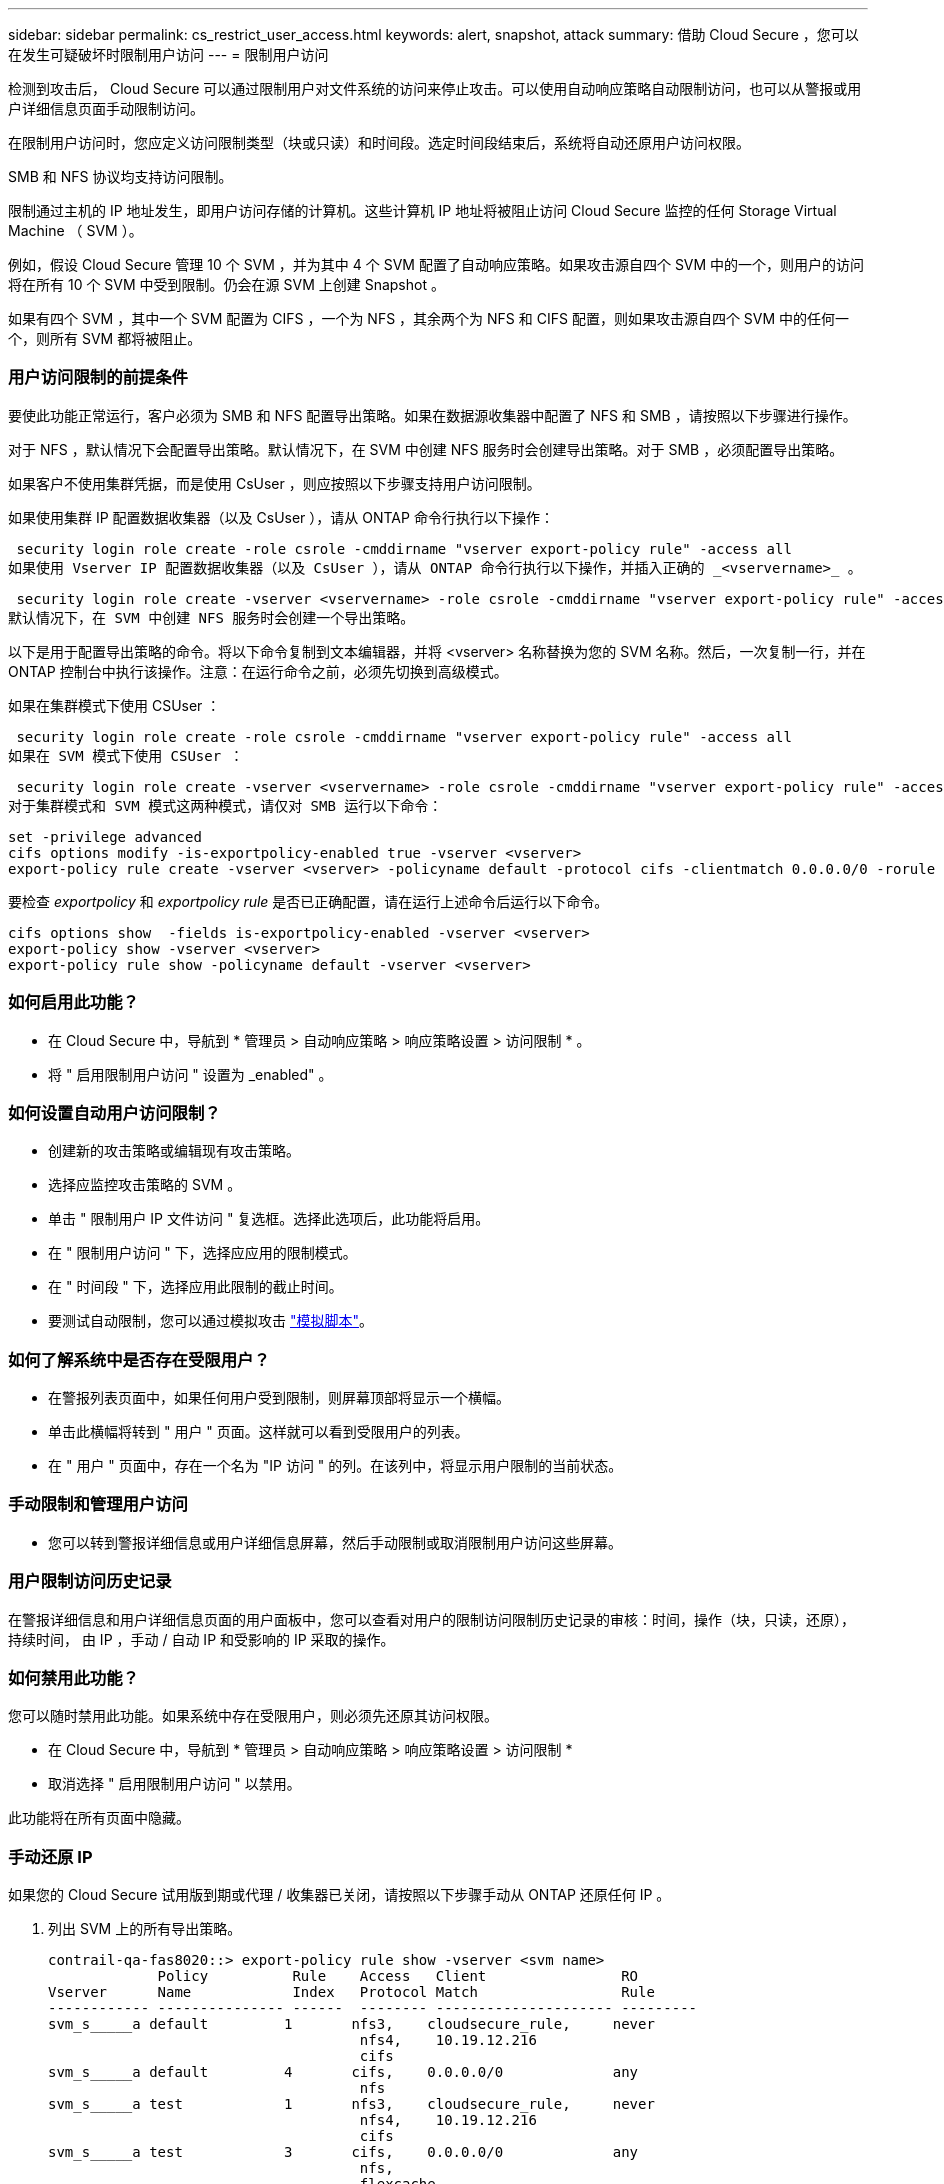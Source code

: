 ---
sidebar: sidebar 
permalink: cs_restrict_user_access.html 
keywords: alert, snapshot,  attack 
summary: 借助 Cloud Secure ，您可以在发生可疑破坏时限制用户访问 
---
= 限制用户访问


[role="lead"]
检测到攻击后， Cloud Secure 可以通过限制用户对文件系统的访问来停止攻击。可以使用自动响应策略自动限制访问，也可以从警报或用户详细信息页面手动限制访问。

在限制用户访问时，您应定义访问限制类型（块或只读）和时间段。选定时间段结束后，系统将自动还原用户访问权限。

SMB 和 NFS 协议均支持访问限制。

限制通过主机的 IP 地址发生，即用户访问存储的计算机。这些计算机 IP 地址将被阻止访问 Cloud Secure 监控的任何 Storage Virtual Machine （ SVM ）。

例如，假设 Cloud Secure 管理 10 个 SVM ，并为其中 4 个 SVM 配置了自动响应策略。如果攻击源自四个 SVM 中的一个，则用户的访问将在所有 10 个 SVM 中受到限制。仍会在源 SVM 上创建 Snapshot 。

如果有四个 SVM ，其中一个 SVM 配置为 CIFS ，一个为 NFS ，其余两个为 NFS 和 CIFS 配置，则如果攻击源自四个 SVM 中的任何一个，则所有 SVM 都将被阻止。



=== 用户访问限制的前提条件

要使此功能正常运行，客户必须为 SMB 和 NFS 配置导出策略。如果在数据源收集器中配置了 NFS 和 SMB ，请按照以下步骤进行操作。

对于 NFS ，默认情况下会配置导出策略。默认情况下，在 SVM 中创建 NFS 服务时会创建导出策略。对于 SMB ，必须配置导出策略。

如果客户不使用集群凭据，而是使用 CsUser ，则应按照以下步骤支持用户访问限制。

如果使用集群 IP 配置数据收集器（以及 CsUser ），请从 ONTAP 命令行执行以下操作：

 security login role create -role csrole -cmddirname "vserver export-policy rule" -access all
如果使用 Vserver IP 配置数据收集器（以及 CsUser ），请从 ONTAP 命令行执行以下操作，并插入正确的 _<vservername>_ 。

 security login role create -vserver <vservername> -role csrole -cmddirname "vserver export-policy rule" -access all
默认情况下，在 SVM 中创建 NFS 服务时会创建一个导出策略。

以下是用于配置导出策略的命令。将以下命令复制到文本编辑器，并将 <vserver> 名称替换为您的 SVM 名称。然后，一次复制一行，并在 ONTAP 控制台中执行该操作。注意：在运行命令之前，必须先切换到高级模式。

如果在集群模式下使用 CSUser ：

 security login role create -role csrole -cmddirname "vserver export-policy rule" -access all
如果在 SVM 模式下使用 CSUser ：

 security login role create -vserver <vservername> -role csrole -cmddirname "vserver export-policy rule" -access all
对于集群模式和 SVM 模式这两种模式，请仅对 SMB 运行以下命令：

....
set -privilege advanced
cifs options modify -is-exportpolicy-enabled true -vserver <vserver>
export-policy rule create -vserver <vserver> -policyname default -protocol cifs -clientmatch 0.0.0.0/0 -rorule any -rwrule any
....
要检查 _exportpolicy_ 和 _exportpolicy rule_ 是否已正确配置，请在运行上述命令后运行以下命令。

....
cifs options show  -fields is-exportpolicy-enabled -vserver <vserver>
export-policy show -vserver <vserver>
export-policy rule show -policyname default -vserver <vserver>
....


=== 如何启用此功能？

* 在 Cloud Secure 中，导航到 * 管理员 > 自动响应策略 > 响应策略设置 > 访问限制 * 。
* 将 " 启用限制用户访问 " 设置为 _enabled" 。




=== 如何设置自动用户访问限制？

* 创建新的攻击策略或编辑现有攻击策略。
* 选择应监控攻击策略的 SVM 。
* 单击 " 限制用户 IP 文件访问 " 复选框。选择此选项后，此功能将启用。
* 在 " 限制用户访问 " 下，选择应应用的限制模式。
* 在 " 时间段 " 下，选择应用此限制的截止时间。
* 要测试自动限制，您可以通过模拟攻击 link:concept_cs_attack_simulator.html["模拟脚本"]。




=== 如何了解系统中是否存在受限用户？

* 在警报列表页面中，如果任何用户受到限制，则屏幕顶部将显示一个横幅。
* 单击此横幅将转到 " 用户 " 页面。这样就可以看到受限用户的列表。
* 在 " 用户 " 页面中，存在一个名为 "IP 访问 " 的列。在该列中，将显示用户限制的当前状态。




=== 手动限制和管理用户访问

* 您可以转到警报详细信息或用户详细信息屏幕，然后手动限制或取消限制用户访问这些屏幕。




=== 用户限制访问历史记录

在警报详细信息和用户详细信息页面的用户面板中，您可以查看对用户的限制访问限制历史记录的审核：时间，操作（块，只读，还原），持续时间， 由 IP ，手动 / 自动 IP 和受影响的 IP 采取的操作。



=== 如何禁用此功能？

您可以随时禁用此功能。如果系统中存在受限用户，则必须先还原其访问权限。

* 在 Cloud Secure 中，导航到 * 管理员 > 自动响应策略 > 响应策略设置 > 访问限制 *
* 取消选择 " 启用限制用户访问 " 以禁用。


此功能将在所有页面中隐藏。



=== 手动还原 IP

如果您的 Cloud Secure 试用版到期或代理 / 收集器已关闭，请按照以下步骤手动从 ONTAP 还原任何 IP 。

. 列出 SVM 上的所有导出策略。
+
....
contrail-qa-fas8020::> export-policy rule show -vserver <svm name>
             Policy          Rule    Access   Client                RO
Vserver      Name            Index   Protocol Match                 Rule
------------ --------------- ------  -------- --------------------- ---------
svm_s_____a default         1       nfs3,    cloudsecure_rule,     never
                                     nfs4,    10.19.12.216
                                     cifs
svm_s_____a default         4       cifs,    0.0.0.0/0             any
                                     nfs
svm_s_____a test            1       nfs3,    cloudsecure_rule,     never
                                     nfs4,    10.19.12.216
                                     cifs
svm_s_____a test            3       cifs,    0.0.0.0/0             any
                                     nfs,
                                     flexcache
4 entries were displayed.
....
. 通过指定相应的 RuleIndex ，删除 SVM 上所有策略中的所有规则，这些策略将 "cloudsure_rule" 设置为客户端匹配项。CloudSecure 规则通常为 1 。
+
 contrail-qa-fas8020::*> export-policy rule delete -vserver <svm name> -policyname * -ruleindex 1
. 确保已删除 cloudsecure 规则（可选的确认步骤）
+
....
contrail-qa-fas8020::*> export-policy rule show -vserver <svm name>
             Policy          Rule    Access   Client                RO
Vserver      Name            Index   Protocol Match                 Rule
------------ --------------- ------  -------- --------------------- ---------
svm_suchitra default         4       cifs,    0.0.0.0/0             any
                                     nfs
svm_suchitra test            3       cifs,    0.0.0.0/0             any
                                     nfs,
                                     flexcache
2 entries were displayed.
....




== 故障排除

|===
| 问题 | 请尝试此操作 


| 尽管存在攻击，但某些用户并未受到限制。 | 1. 确保 SVM 的数据收集器和代理处于 _running 状态。如果停止了数据收集器和代理， Cloud Secure 将无法发送命令。2. 这是因为用户可能已使用以前未使用的新 IP 从计算机访问存储。限制通过用户访问存储的主机的 IP 地址进行。在 UI （ "Alert Details" （警报详细信息） >"Access Limtion History" （此用户的访问限制历史记录） >"Affected IPs" （受影响的 IP ））中检查受限 IP 地址列表。如果用户要从 IP 与受限 IP 不同的主机访问存储，则用户仍可通过非受限 IP 访问存储。如果用户尝试从 IP 受限的主机访问，则无法访问存储。 


| 手动单击限制访问会显示 " 此用户的 IP 地址已受限制 " 。 | 要限制的 IP 已被其他用户限制。 


| 限制访问失败，并显示警告 " SVM 已禁用 SMB 协议的导出策略使用。启用使用导出策略使用限制用户访问功能 | 确保对 SVM 启用 -is-exportpolicy-enabled 选项为 true ，如前提条件中所述。 
|===
